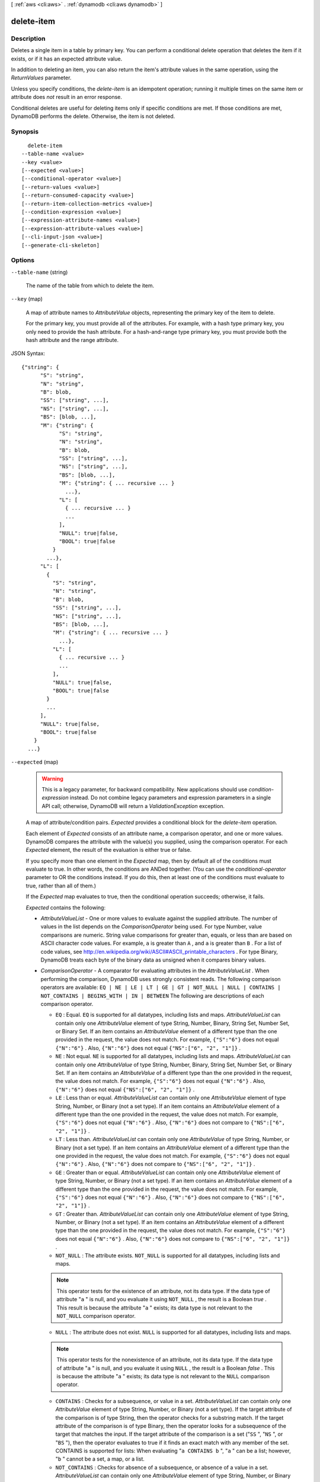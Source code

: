 [ :ref:`aws <cli:aws>` . :ref:`dynamodb <cli:aws dynamodb>` ]

.. _cli:aws dynamodb delete-item:


***********
delete-item
***********



===========
Description
===========



Deletes a single item in a table by primary key. You can perform a conditional delete operation that deletes the item if it exists, or if it has an expected attribute value.

 

In addition to deleting an item, you can also return the item's attribute values in the same operation, using the *ReturnValues* parameter.

 

Unless you specify conditions, the *delete-item* is an idempotent operation; running it multiple times on the same item or attribute does *not* result in an error response.

 

Conditional deletes are useful for deleting items only if specific conditions are met. If those conditions are met, DynamoDB performs the delete. Otherwise, the item is not deleted. 



========
Synopsis
========

::

    delete-item
  --table-name <value>
  --key <value>
  [--expected <value>]
  [--conditional-operator <value>]
  [--return-values <value>]
  [--return-consumed-capacity <value>]
  [--return-item-collection-metrics <value>]
  [--condition-expression <value>]
  [--expression-attribute-names <value>]
  [--expression-attribute-values <value>]
  [--cli-input-json <value>]
  [--generate-cli-skeleton]




=======
Options
=======

``--table-name`` (string)


  The name of the table from which to delete the item.

  

``--key`` (map)


  A map of attribute names to *AttributeValue* objects, representing the primary key of the item to delete.

   

  For the primary key, you must provide all of the attributes. For example, with a hash type primary key, you only need to provide the hash attribute. For a hash-and-range type primary key, you must provide both the hash attribute and the range attribute.

  



JSON Syntax::

  {"string": {
        "S": "string",
        "N": "string",
        "B": blob,
        "SS": ["string", ...],
        "NS": ["string", ...],
        "BS": [blob, ...],
        "M": {"string": {
              "S": "string",
              "N": "string",
              "B": blob,
              "SS": ["string", ...],
              "NS": ["string", ...],
              "BS": [blob, ...],
              "M": {"string": { ... recursive ... }
                ...},
              "L": [
                { ... recursive ... }
                ...
              ],
              "NULL": true|false,
              "BOOL": true|false
            }
          ...},
        "L": [
          {
            "S": "string",
            "N": "string",
            "B": blob,
            "SS": ["string", ...],
            "NS": ["string", ...],
            "BS": [blob, ...],
            "M": {"string": { ... recursive ... }
              ...},
            "L": [
              { ... recursive ... }
              ...
            ],
            "NULL": true|false,
            "BOOL": true|false
          }
          ...
        ],
        "NULL": true|false,
        "BOOL": true|false
      }
    ...}



``--expected`` (map)


  .. warning::

     

    This is a legacy parameter, for backward compatibility. New applications should use *condition-expression* instead. Do not combine legacy parameters and expression parameters in a single API call; otherwise, DynamoDB will return a *ValidationException* exception.

     

   

  A map of attribute/condition pairs. *Expected* provides a conditional block for the *delete-item* operation.

   

  Each element of *Expected* consists of an attribute name, a comparison operator, and one or more values. DynamoDB compares the attribute with the value(s) you supplied, using the comparison operator. For each *Expected* element, the result of the evaluation is either true or false.

   

  If you specify more than one element in the *Expected* map, then by default all of the conditions must evaluate to true. In other words, the conditions are ANDed together. (You can use the *conditional-operator* parameter to OR the conditions instead. If you do this, then at least one of the conditions must evaluate to true, rather than all of them.)

   

  If the *Expected* map evaluates to true, then the conditional operation succeeds; otherwise, it fails.

   

  *Expected* contains the following:

   

   
  * *AttributeValueList* - One or more values to evaluate against the supplied attribute. The number of values in the list depends on the *ComparisonOperator* being used. For type Number, value comparisons are numeric. String value comparisons for greater than, equals, or less than are based on ASCII character code values. For example, ``a`` is greater than ``A`` , and ``a`` is greater than ``B`` . For a list of code values, see `http\://en.wikipedia.org/wiki/ASCII#ASCII_printable_characters`_ . For type Binary, DynamoDB treats each byte of the binary data as unsigned when it compares binary values. 
   
  * *ComparisonOperator* - A comparator for evaluating attributes in the *AttributeValueList* . When performing the comparison, DynamoDB uses strongly consistent reads. The following comparison operators are available: ``EQ | NE | LE | LT | GE | GT | NOT_NULL | NULL | CONTAINS | NOT_CONTAINS | BEGINS_WITH | IN | BETWEEN``  The following are descriptions of each comparison operator. 

     
    * ``EQ`` : Equal. ``EQ`` is supported for all datatypes, including lists and maps. *AttributeValueList* can contain only one *AttributeValue* element of type String, Number, Binary, String Set, Number Set, or Binary Set. If an item contains an *AttributeValue* element of a different type than the one provided in the request, the value does not match. For example, ``{"S":"6"}`` does not equal ``{"N":"6"}`` . Also, ``{"N":"6"}`` does not equal ``{"NS":["6", "2", "1"]}`` .  
     
    * ``NE`` : Not equal. ``NE`` is supported for all datatypes, including lists and maps. *AttributeValueList* can contain only one *AttributeValue* of type String, Number, Binary, String Set, Number Set, or Binary Set. If an item contains an *AttributeValue* of a different type than the one provided in the request, the value does not match. For example, ``{"S":"6"}`` does not equal ``{"N":"6"}`` . Also, ``{"N":"6"}`` does not equal ``{"NS":["6", "2", "1"]}`` .  
     
    * ``LE`` : Less than or equal.  *AttributeValueList* can contain only one *AttributeValue* element of type String, Number, or Binary (not a set type). If an item contains an *AttributeValue* element of a different type than the one provided in the request, the value does not match. For example, ``{"S":"6"}`` does not equal ``{"N":"6"}`` . Also, ``{"N":"6"}`` does not compare to ``{"NS":["6", "2", "1"]}`` .  
     
    * ``LT`` : Less than.  *AttributeValueList* can contain only one *AttributeValue* of type String, Number, or Binary (not a set type). If an item contains an *AttributeValue* element of a different type than the one provided in the request, the value does not match. For example, ``{"S":"6"}`` does not equal ``{"N":"6"}`` . Also, ``{"N":"6"}`` does not compare to ``{"NS":["6", "2", "1"]}`` .  
     
    * ``GE`` : Greater than or equal.  *AttributeValueList* can contain only one *AttributeValue* element of type String, Number, or Binary (not a set type). If an item contains an *AttributeValue* element of a different type than the one provided in the request, the value does not match. For example, ``{"S":"6"}`` does not equal ``{"N":"6"}`` . Also, ``{"N":"6"}`` does not compare to ``{"NS":["6", "2", "1"]}`` .  
     
    * ``GT`` : Greater than.  *AttributeValueList* can contain only one *AttributeValue* element of type String, Number, or Binary (not a set type). If an item contains an *AttributeValue* element of a different type than the one provided in the request, the value does not match. For example, ``{"S":"6"}`` does not equal ``{"N":"6"}`` . Also, ``{"N":"6"}`` does not compare to ``{"NS":["6", "2", "1"]}`` .  
     
    * ``NOT_NULL`` : The attribute exists. ``NOT_NULL`` is supported for all datatypes, including lists and maps. 

    .. note::

      This operator tests for the existence of an attribute, not its data type. If the data type of attribute "``a`` " is null, and you evaluate it using ``NOT_NULL`` , the result is a Boolean *true* . This result is because the attribute "``a`` " exists; its data type is not relevant to the ``NOT_NULL`` comparison operator. 

     
     
    * ``NULL`` : The attribute does not exist. ``NULL`` is supported for all datatypes, including lists and maps. 

    .. note::

      This operator tests for the nonexistence of an attribute, not its data type. If the data type of attribute "``a`` " is null, and you evaluate it using ``NULL`` , the result is a Boolean *false* . This is because the attribute "``a`` " exists; its data type is not relevant to the ``NULL`` comparison operator. 

     
     
    * ``CONTAINS`` : Checks for a subsequence, or value in a set. *AttributeValueList* can contain only one *AttributeValue* element of type String, Number, or Binary (not a set type). If the target attribute of the comparison is of type String, then the operator checks for a substring match. If the target attribute of the comparison is of type Binary, then the operator looks for a subsequence of the target that matches the input. If the target attribute of the comparison is a set ("``SS`` ", "``NS`` ", or "``BS`` "), then the operator evaluates to true if it finds an exact match with any member of the set. CONTAINS is supported for lists: When evaluating "``a CONTAINS b`` ", "``a`` " can be a list; however, "``b`` " cannot be a set, a map, or a list. 
     
    * ``NOT_CONTAINS`` : Checks for absence of a subsequence, or absence of a value in a set. *AttributeValueList* can contain only one *AttributeValue* element of type String, Number, or Binary (not a set type). If the target attribute of the comparison is a String, then the operator checks for the absence of a substring match. If the target attribute of the comparison is Binary, then the operator checks for the absence of a subsequence of the target that matches the input. If the target attribute of the comparison is a set ("``SS`` ", "``NS`` ", or "``BS`` "), then the operator evaluates to true if it *does not* find an exact match with any member of the set. NOT_CONTAINS is supported for lists: When evaluating "``a NOT CONTAINS b`` ", "``a`` " can be a list; however, "``b`` " cannot be a set, a map, or a list. 
     
    * ``BEGINS_WITH`` : Checks for a prefix.  *AttributeValueList* can contain only one *AttributeValue* of type String or Binary (not a Number or a set type). The target attribute of the comparison must be of type String or Binary (not a Number or a set type).  
     
    * ``IN`` : Checks for matching elements within two sets. *AttributeValueList* can contain one or more *AttributeValue* elements of type String, Number, or Binary (not a set type). These attributes are compared against an existing set type attribute of an item. If any elements of the input set are present in the item attribute, the expression evaluates to true. 
     
    * ``BETWEEN`` : Greater than or equal to the first value, and less than or equal to the second value.  *AttributeValueList* must contain two *AttributeValue* elements of the same type, either String, Number, or Binary (not a set type). A target attribute matches if the target value is greater than, or equal to, the first element and less than, or equal to, the second element. If an item contains an *AttributeValue* element of a different type than the one provided in the request, the value does not match. For example, ``{"S":"6"}`` does not compare to ``{"N":"6"}`` . Also, ``{"N":"6"}`` does not compare to ``{"NS":["6", "2", "1"]}``  
     

   
   

   

  For usage examples of *AttributeValueList* and *ComparisonOperator* , see `Legacy Conditional Parameters`_ in the *Amazon DynamoDB Developer Guide* .

   

  For backward compatibility with previous DynamoDB releases, the following parameters can be used instead of *AttributeValueList* and *ComparisonOperator* :

   

   
  * *Value* - A value for DynamoDB to compare with an attribute. 
   
  * *Exists* - A Boolean value that causes DynamoDB to evaluate the value before attempting the conditional operation: 

     
    * If *Exists* is ``true`` , DynamoDB will check to see if that attribute value already exists in the table. If it is found, then the condition evaluates to true; otherwise the condition evaluate to false. 
     
    * If *Exists* is ``false`` , DynamoDB assumes that the attribute value does *not* exist in the table. If in fact the value does not exist, then the assumption is valid and the condition evaluates to true. If the value is found, despite the assumption that it does not exist, the condition evaluates to false.
     

   

  Note that the default value for *Exists* is ``true`` .

   
   

   

  The *Value* and *Exists* parameters are incompatible with *AttributeValueList* and *ComparisonOperator* . Note that if you use both sets of parameters at once, DynamoDB will return a *ValidationException* exception.

   

  .. note::

    

    This parameter does not support attributes of type List or Map.

    

  



JSON Syntax::

  {"string": {
        "Value": {
          "S": "string",
          "N": "string",
          "B": blob,
          "SS": ["string", ...],
          "NS": ["string", ...],
          "BS": [blob, ...],
          "M": {"string": {
                "S": "string",
                "N": "string",
                "B": blob,
                "SS": ["string", ...],
                "NS": ["string", ...],
                "BS": [blob, ...],
                "M": {"string": { ... recursive ... }
                  ...},
                "L": [
                  { ... recursive ... }
                  ...
                ],
                "NULL": true|false,
                "BOOL": true|false
              }
            ...},
          "L": [
            {
              "S": "string",
              "N": "string",
              "B": blob,
              "SS": ["string", ...],
              "NS": ["string", ...],
              "BS": [blob, ...],
              "M": {"string": { ... recursive ... }
                ...},
              "L": [
                { ... recursive ... }
                ...
              ],
              "NULL": true|false,
              "BOOL": true|false
            }
            ...
          ],
          "NULL": true|false,
          "BOOL": true|false
        },
        "Exists": true|false,
        "ComparisonOperator": "EQ"|"NE"|"IN"|"LE"|"LT"|"GE"|"GT"|"BETWEEN"|"NOT_NULL"|"NULL"|"CONTAINS"|"NOT_CONTAINS"|"BEGINS_WITH",
        "AttributeValueList": [
          {
            "S": "string",
            "N": "string",
            "B": blob,
            "SS": ["string", ...],
            "NS": ["string", ...],
            "BS": [blob, ...],
            "M": {"string": {
                  "S": "string",
                  "N": "string",
                  "B": blob,
                  "SS": ["string", ...],
                  "NS": ["string", ...],
                  "BS": [blob, ...],
                  "M": {"string": { ... recursive ... }
                    ...},
                  "L": [
                    { ... recursive ... }
                    ...
                  ],
                  "NULL": true|false,
                  "BOOL": true|false
                }
              ...},
            "L": [
              {
                "S": "string",
                "N": "string",
                "B": blob,
                "SS": ["string", ...],
                "NS": ["string", ...],
                "BS": [blob, ...],
                "M": {"string": { ... recursive ... }
                  ...},
                "L": [
                  { ... recursive ... }
                  ...
                ],
                "NULL": true|false,
                "BOOL": true|false
              }
              ...
            ],
            "NULL": true|false,
            "BOOL": true|false
          }
          ...
        ]
      }
    ...}



``--conditional-operator`` (string)


  .. warning::

     

    This is a legacy parameter, for backward compatibility. New applications should use *condition-expression* instead. Do not combine legacy parameters and expression parameters in a single API call; otherwise, DynamoDB will return a *ValidationException* exception.

     

   

  A logical operator to apply to the conditions in the *Expected* map:

   

   
  * ``AND`` - If all of the conditions evaluate to true, then the entire map evaluates to true.
   
  * ``OR`` - If at least one of the conditions evaluate to true, then the entire map evaluates to true.
   

   

  If you omit *conditional-operator* , then ``AND`` is the default.

   

  The operation will succeed only if the entire map evaluates to true.

   

  .. note::

    

    This parameter does not support attributes of type List or Map.

    

  

  Possible values:

  
  *   ``AND``

  
  *   ``OR``

  

  

``--return-values`` (string)


  Use *ReturnValues* if you want to get the item attributes as they appeared before they were deleted. For *delete-item* , the valid values are:

   

   
  * ``NONE`` - If *ReturnValues* is not specified, or if its value is ``NONE`` , then nothing is returned. (This setting is the default for *ReturnValues* .) 
   
  * ``ALL_OLD`` - The content of the old item is returned. 
   

  

  Possible values:

  
  *   ``NONE``

  
  *   ``ALL_OLD``

  
  *   ``UPDATED_OLD``

  
  *   ``ALL_NEW``

  
  *   ``UPDATED_NEW``

  

  

``--return-consumed-capacity`` (string)


  Determines the level of detail about provisioned throughput consumption that is returned in the response:

   

   
  * *INDEXES* - The response includes the aggregate *ConsumedCapacity* for the operation, together with *ConsumedCapacity* for each table and secondary index that was accessed. Note that some operations, such as *get-item* and *batch-get-item* , do not access any indexes at all. In these cases, specifying *INDEXES* will only return *ConsumedCapacity* information for table(s). 
   
  * *TOTAL* - The response includes only the aggregate *ConsumedCapacity* for the operation.
   
  * *NONE* - No *ConsumedCapacity* details are included in the response.
   

  

  Possible values:

  
  *   ``INDEXES``

  
  *   ``TOTAL``

  
  *   ``NONE``

  

  

``--return-item-collection-metrics`` (string)


  Determines whether item collection metrics are returned. If set to ``SIZE`` , the response includes statistics about item collections, if any, that were modified during the operation are returned in the response. If set to ``NONE`` (the default), no statistics are returned.

  

  Possible values:

  
  *   ``SIZE``

  
  *   ``NONE``

  

  

``--condition-expression`` (string)


  A condition that must be satisfied in order for a conditional *delete-item* to succeed.

   

  An expression can contain any of the following:

   

   
  * Functions: ``attribute_exists | attribute_not_exists | attribute_type | contains | begins_with | size``  These function names are case-sensitive. 
   
  * Comparison operators: ``= | | | | = | = | BETWEEN | IN``   
   
  * Logical operators: ``AND | OR | NOT``  
   

   

  For more information on condition expressions, see `Specifying Conditions`_ in the *Amazon DynamoDB Developer Guide* .

   

  .. note::

    

    *condition-expression* replaces the legacy *conditional-operator* and *Expected* parameters.

    

  

``--expression-attribute-names`` (map)


  One or more substitution tokens for attribute names in an expression. The following are some use cases for using *ExpressionAttributeNames* :

   

   
  * To access an attribute whose name conflicts with a DynamoDB reserved word. 
   
  * To create a placeholder for repeating occurrences of an attribute name in an expression. 
   
  * To prevent special characters in an attribute name from being misinterpreted in an expression. 
   

   

  Use the **#** character in an expression to dereference an attribute name. For example, consider the following attribute name:

   

  
  * ``Percentile`` 
  

   

  The name of this attribute conflicts with a reserved word, so it cannot be used directly in an expression. (For the complete list of reserved words, see `Reserved Words`_ in the *Amazon DynamoDB Developer Guide* ). To work around this, you could specify the following for *ExpressionAttributeNames* :

   

  
  * ``{"#P":"Percentile"}`` 
  

   

  You could then use this substitution in an expression, as in this example:

   

  
  * ``#P = :val`` 
  

   

  .. note::

    

    Tokens that begin with the **:** character are *expression attribute values* , which are placeholders for the actual value at runtime.

    

   

  For more information on expression attribute names, see `Accessing Item Attributes`_ in the *Amazon DynamoDB Developer Guide* .

  



Shorthand Syntax::

    KeyName1=string,KeyName2=string




JSON Syntax::

  {"string": "string"
    ...}



``--expression-attribute-values`` (map)


  One or more values that can be substituted in an expression.

   

  Use the **:** (colon) character in an expression to dereference an attribute value. For example, suppose that you wanted to check whether the value of the *ProductStatus* attribute was one of the following: 

   

  ``Available | Backordered | Discontinued`` 

   

  You would first need to specify *ExpressionAttributeValues* as follows:

   

  ``{ ":avail":{"S":"Available"}, ":back":{"S":"Backordered"}, ":disc":{"S":"Discontinued"} }`` 

   

  You could then use these values in an expression, such as this:

   

  ``ProductStatus IN (:avail, :back, :disc)`` 

   

  For more information on expression attribute values, see `Specifying Conditions`_ in the *Amazon DynamoDB Developer Guide* .

  



JSON Syntax::

  {"string": {
        "S": "string",
        "N": "string",
        "B": blob,
        "SS": ["string", ...],
        "NS": ["string", ...],
        "BS": [blob, ...],
        "M": {"string": {
              "S": "string",
              "N": "string",
              "B": blob,
              "SS": ["string", ...],
              "NS": ["string", ...],
              "BS": [blob, ...],
              "M": {"string": { ... recursive ... }
                ...},
              "L": [
                { ... recursive ... }
                ...
              ],
              "NULL": true|false,
              "BOOL": true|false
            }
          ...},
        "L": [
          {
            "S": "string",
            "N": "string",
            "B": blob,
            "SS": ["string", ...],
            "NS": ["string", ...],
            "BS": [blob, ...],
            "M": {"string": { ... recursive ... }
              ...},
            "L": [
              { ... recursive ... }
              ...
            ],
            "NULL": true|false,
            "BOOL": true|false
          }
          ...
        ],
        "NULL": true|false,
        "BOOL": true|false
      }
    ...}



``--cli-input-json`` (string)
Performs service operation based on the JSON string provided. The JSON string follows the format provided by ``--generate-cli-skeleton``. If other arguments are provided on the command line, the CLI values will override the JSON-provided values.

``--generate-cli-skeleton`` (boolean)
Prints a sample input JSON to standard output. Note the specified operation is not run if this argument is specified. The sample input can be used as an argument for ``--cli-input-json``.



========
Examples
========

**To delete an item**

This example deletes an item from the *MusicCollection* table.

Command::

  aws dynamodb delete-item --table-name MusicCollection --key file://key.json

The arguments for ``--key`` are stored in a JSON file, ``key.json``.  Here are the contents of that file::

  {
      "Artist": {"S": "No One You Know"},
      "SongTitle": {"S": "Scared of My Shadow"}
  }

Output::

  {
      "ConsumedCapacity": {
          "CapacityUnits": 1.0, 
          "TableName": "MusicCollection"
      }
  }


======
Output
======

Attributes -> (map)

  

  A map of attribute names to *AttributeValue* objects, representing the item as it appeared before the *delete-item* operation. This map appears in the response only if *ReturnValues* was specified as ``ALL_OLD`` in the request.

  

  key -> (string)

    

    

  value -> (structure)

    

    Represents the data for an attribute. You can set one, and only one, of the elements.

     

    Each attribute in an item is a name-value pair. An attribute can be single-valued or multi-valued set. For example, a book item can have title and authors attributes. Each book has one title but can have many authors. The multi-valued attribute is a set; duplicate values are not allowed. 

    

    S -> (string)

      

      A String data type.

      

      

    N -> (string)

      

      A Number data type.

      

      

    B -> (blob)

      

      A Binary data type.

      

      

    SS -> (list)

      

      A String Set data type.

      

      (string)

        

        

      

    NS -> (list)

      

      A Number Set data type.

      

      (string)

        

        

      

    BS -> (list)

      

      A Binary Set data type.

      

      (blob)

        

        

      

    M -> (map)

      

      A Map of attribute values.

      

      key -> (string)

        

        

      value -> (structure)

        

        Represents the data for an attribute. You can set one, and only one, of the elements.

         

        Each attribute in an item is a name-value pair. An attribute can be single-valued or multi-valued set. For example, a book item can have title and authors attributes. Each book has one title but can have many authors. The multi-valued attribute is a set; duplicate values are not allowed. 

        

        S -> (string)

          

          A String data type.

          

          

        N -> (string)

          

          A Number data type.

          

          

        B -> (blob)

          

          A Binary data type.

          

          

        SS -> (list)

          

          A String Set data type.

          

          (string)

            

            

          

        NS -> (list)

          

          A Number Set data type.

          

          (string)

            

            

          

        BS -> (list)

          

          A Binary Set data type.

          

          (blob)

            

            

          

        M -> (map)

          

          A Map of attribute values.

          

          key -> (string)

            

            

          ( ... recursive ... )

        L -> (list)

          

          A List of attribute values.

          

          ( ... recursive ... )

        NULL -> (boolean)

          

          A Null data type.

          

          

        BOOL -> (boolean)

          

          A Boolean data type.

          

          

        

      

    L -> (list)

      

      A List of attribute values.

      

      (structure)

        

        Represents the data for an attribute. You can set one, and only one, of the elements.

         

        Each attribute in an item is a name-value pair. An attribute can be single-valued or multi-valued set. For example, a book item can have title and authors attributes. Each book has one title but can have many authors. The multi-valued attribute is a set; duplicate values are not allowed. 

        

        S -> (string)

          

          A String data type.

          

          

        N -> (string)

          

          A Number data type.

          

          

        B -> (blob)

          

          A Binary data type.

          

          

        SS -> (list)

          

          A String Set data type.

          

          (string)

            

            

          

        NS -> (list)

          

          A Number Set data type.

          

          (string)

            

            

          

        BS -> (list)

          

          A Binary Set data type.

          

          (blob)

            

            

          

        M -> (map)

          

          A Map of attribute values.

          

          key -> (string)

            

            

          ( ... recursive ... )

        L -> (list)

          

          A List of attribute values.

          

          ( ... recursive ... )

        NULL -> (boolean)

          

          A Null data type.

          

          

        BOOL -> (boolean)

          

          A Boolean data type.

          

          

        

      

    NULL -> (boolean)

      

      A Null data type.

      

      

    BOOL -> (boolean)

      

      A Boolean data type.

      

      

    

  

ConsumedCapacity -> (structure)

  

  The capacity units consumed by an operation. The data returned includes the total provisioned throughput consumed, along with statistics for the table and any indexes involved in the operation. *ConsumedCapacity* is only returned if the request asked for it. For more information, see `Provisioned Throughput`_ in the *Amazon DynamoDB Developer Guide* .

  

  TableName -> (string)

    

    The name of the table that was affected by the operation.

    

    

  CapacityUnits -> (double)

    

    The total number of capacity units consumed by the operation.

    

    

  Table -> (structure)

    

    The amount of throughput consumed on the table affected by the operation.

    

    CapacityUnits -> (double)

      

      The total number of capacity units consumed on a table or an index.

      

      

    

  LocalSecondaryIndexes -> (map)

    

    The amount of throughput consumed on each local index affected by the operation.

    

    key -> (string)

      

      

    value -> (structure)

      

      Represents the amount of provisioned throughput capacity consumed on a table or an index. 

      

      CapacityUnits -> (double)

        

        The total number of capacity units consumed on a table or an index.

        

        

      

    

  GlobalSecondaryIndexes -> (map)

    

    The amount of throughput consumed on each global index affected by the operation.

    

    key -> (string)

      

      

    value -> (structure)

      

      Represents the amount of provisioned throughput capacity consumed on a table or an index. 

      

      CapacityUnits -> (double)

        

        The total number of capacity units consumed on a table or an index.

        

        

      

    

  

ItemCollectionMetrics -> (structure)

  

  Information about item collections, if any, that were affected by the operation. *ItemCollectionMetrics* is only returned if the request asked for it. If the table does not have any local secondary indexes, this information is not returned in the response.

   

  Each *ItemCollectionMetrics* element consists of:

   

   
  * *ItemCollectionKey* - The hash key value of the item collection. This is the same as the hash key of the item.
   
  * *SizeEstimateRange* - An estimate of item collection size, in gigabytes. This value is a two-element array containing a lower bound and an upper bound for the estimate. The estimate includes the size of all the items in the table, plus the size of all attributes projected into all of the local secondary indexes on that table. Use this estimate to measure whether a local secondary index is approaching its size limit. The estimate is subject to change over time; therefore, do not rely on the precision or accuracy of the estimate. 
   

  

  ItemCollectionKey -> (map)

    

    The hash key value of the item collection. This value is the same as the hash key of the item.

    

    key -> (string)

      

      

    value -> (structure)

      

      Represents the data for an attribute. You can set one, and only one, of the elements.

       

      Each attribute in an item is a name-value pair. An attribute can be single-valued or multi-valued set. For example, a book item can have title and authors attributes. Each book has one title but can have many authors. The multi-valued attribute is a set; duplicate values are not allowed. 

      

      S -> (string)

        

        A String data type.

        

        

      N -> (string)

        

        A Number data type.

        

        

      B -> (blob)

        

        A Binary data type.

        

        

      SS -> (list)

        

        A String Set data type.

        

        (string)

          

          

        

      NS -> (list)

        

        A Number Set data type.

        

        (string)

          

          

        

      BS -> (list)

        

        A Binary Set data type.

        

        (blob)

          

          

        

      M -> (map)

        

        A Map of attribute values.

        

        key -> (string)

          

          

        value -> (structure)

          

          Represents the data for an attribute. You can set one, and only one, of the elements.

           

          Each attribute in an item is a name-value pair. An attribute can be single-valued or multi-valued set. For example, a book item can have title and authors attributes. Each book has one title but can have many authors. The multi-valued attribute is a set; duplicate values are not allowed. 

          

          S -> (string)

            

            A String data type.

            

            

          N -> (string)

            

            A Number data type.

            

            

          B -> (blob)

            

            A Binary data type.

            

            

          SS -> (list)

            

            A String Set data type.

            

            (string)

              

              

            

          NS -> (list)

            

            A Number Set data type.

            

            (string)

              

              

            

          BS -> (list)

            

            A Binary Set data type.

            

            (blob)

              

              

            

          M -> (map)

            

            A Map of attribute values.

            

            key -> (string)

              

              

            ( ... recursive ... )

          L -> (list)

            

            A List of attribute values.

            

            ( ... recursive ... )

          NULL -> (boolean)

            

            A Null data type.

            

            

          BOOL -> (boolean)

            

            A Boolean data type.

            

            

          

        

      L -> (list)

        

        A List of attribute values.

        

        (structure)

          

          Represents the data for an attribute. You can set one, and only one, of the elements.

           

          Each attribute in an item is a name-value pair. An attribute can be single-valued or multi-valued set. For example, a book item can have title and authors attributes. Each book has one title but can have many authors. The multi-valued attribute is a set; duplicate values are not allowed. 

          

          S -> (string)

            

            A String data type.

            

            

          N -> (string)

            

            A Number data type.

            

            

          B -> (blob)

            

            A Binary data type.

            

            

          SS -> (list)

            

            A String Set data type.

            

            (string)

              

              

            

          NS -> (list)

            

            A Number Set data type.

            

            (string)

              

              

            

          BS -> (list)

            

            A Binary Set data type.

            

            (blob)

              

              

            

          M -> (map)

            

            A Map of attribute values.

            

            key -> (string)

              

              

            ( ... recursive ... )

          L -> (list)

            

            A List of attribute values.

            

            ( ... recursive ... )

          NULL -> (boolean)

            

            A Null data type.

            

            

          BOOL -> (boolean)

            

            A Boolean data type.

            

            

          

        

      NULL -> (boolean)

        

        A Null data type.

        

        

      BOOL -> (boolean)

        

        A Boolean data type.

        

        

      

    

  SizeEstimateRangeGB -> (list)

    

    An estimate of item collection size, in gigabytes. This value is a two-element array containing a lower bound and an upper bound for the estimate. The estimate includes the size of all the items in the table, plus the size of all attributes projected into all of the local secondary indexes on that table. Use this estimate to measure whether a local secondary index is approaching its size limit.

     

    The estimate is subject to change over time; therefore, do not rely on the precision or accuracy of the estimate.

    

    (double)

      

      

    

  



.. _Provisioned Throughput: http://docs.aws.amazon.com/amazondynamodb/latest/developerguide/ProvisionedThroughputIntro.html
.. _Reserved Words: http://docs.aws.amazon.com/amazondynamodb/latest/developerguide/ReservedWords.html
.. _Legacy Conditional Parameters: http://docs.aws.amazon.com/amazondynamodb/latest/developerguide/LegacyConditionalParameters.html
.. _Accessing Item Attributes: http://docs.aws.amazon.com/amazondynamodb/latest/developerguide/Expressions.AccessingItemAttributes.html
.. _Specifying Conditions: http://docs.aws.amazon.com/amazondynamodb/latest/developerguide/Expressions.SpecifyingConditions.html
.. _http\://en.wikipedia.org/wiki/ASCII#ASCII_printable_characters: http://en.wikipedia.org/wiki/ASCII#ASCII_printable_characters
